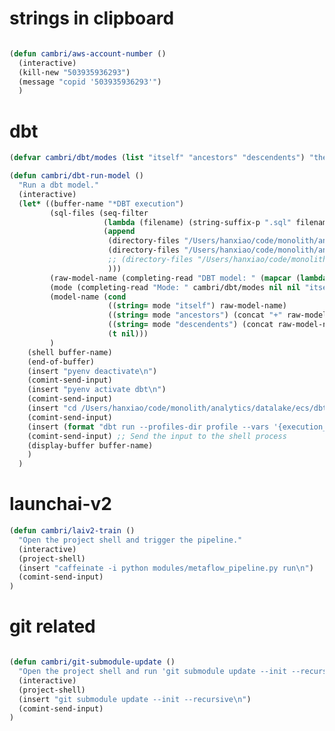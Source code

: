 * strings in clipboard

#+begin_src emacs-lisp

  (defun cambri/aws-account-number ()
    (interactive)
    (kill-new "503935936293")
    (message "copid '503935936293'")
    )
#+end_src

#+RESULTS:
: cambri/aws-account-number
* dbt

#+begin_src emacs-lisp
  (defvar cambri/dbt/modes (list "itself" "ancestors" "descendents") "the list of model types by traffic")

  (defun cambri/dbt-run-model ()
    "Run a dbt model."
    (interactive)  
    (let* ((buffer-name "*DBT execution")
           (sql-files (seq-filter
                       (lambda (filename) (string-suffix-p ".sql" filename))
                       (append
                        (directory-files "/Users/hanxiao/code/monolith/analytics/datalake/ecs/dbt/models/curated/survey_results_kpi/")
                        (directory-files "/Users/hanxiao/code/monolith/analytics/datalake/ecs/dbt/models/intermediate/app/survey_results/kpi/")                        
                        ;; (directory-files "/Users/hanxiao/code/monolith/analytics/datalake/ecs/dbt/models/intermediate/app/top2box_kpi/")
                        )))
           (raw-model-name (completing-read "DBT model: " (mapcar (lambda (filename) (s-chop-suffix ".sql" filename)) sql-files)))
           (mode (completing-read "Mode: " cambri/dbt/modes nil nil "itself"))
           (model-name (cond
                        ((string= mode "itself") raw-model-name)
                        ((string= mode "ancestors") (concat "+" raw-model-name))
                        ((string= mode "descendents") (concat raw-model-name "+"))
                        (t nil)))
           )
      (shell buffer-name)
      (end-of-buffer)
      (insert "pyenv deactivate\n")
      (comint-send-input)    
      (insert "pyenv activate dbt\n")
      (comint-send-input)
      (insert "cd /Users/hanxiao/code/monolith/analytics/datalake/ecs/dbt\n")
      (comint-send-input)
      (insert (format "dbt run --profiles-dir profile --vars '{execution_date: 2023/09/26}' --select %s" model-name))
      (comint-send-input) ;; Send the input to the shell process  
      (display-buffer buffer-name)
      )
    )
#+end_src

#+RESULTS:
: cambri/dbt-run-model
* launchai-v2

#+begin_src emacs-lisp
  (defun cambri/laiv2-train ()
    "Open the project shell and trigger the pipeline."
    (interactive)
    (project-shell)
    (insert "caffeinate -i python modules/metaflow_pipeline.py run\n")
    (comint-send-input)    
  )
#+end_src

#+RESULTS:
: cambri/laiv2-train

* git related

#+begin_src emacs-lisp
    
  (defun cambri/git-submodule-update ()
    "Open the project shell and run 'git submodule update --init --recursive'."
    (interactive)
    (project-shell)
    (insert "git submodule update --init --recursive\n")
    (comint-send-input)    
  )

#+end_src

#+RESULTS:
: cambri/git-submodule-update

